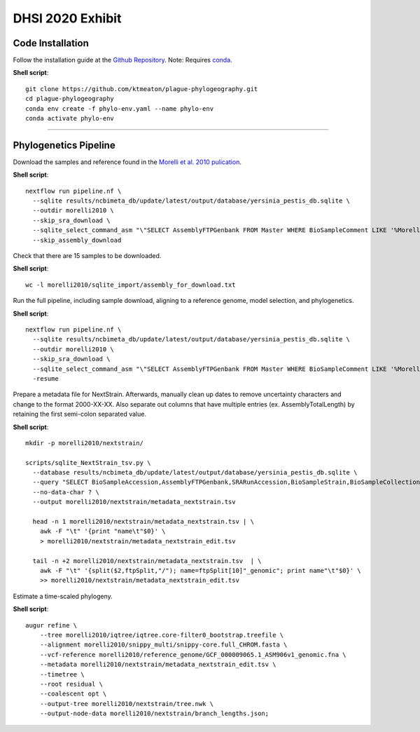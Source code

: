 DHSI 2020 Exhibit
***************************

Code Installation
------------------

Follow the installation guide at the `Github Repository <https://github.com/ktmeaton/plague-phylogeography#installation>`_.
Note: Requires `conda <https://docs.conda.io/projects/conda/en/latest/user-guide/install/>`_.

**Shell script**::

      git clone https://github.com/ktmeaton/plague-phylogeography.git
      cd plague-phylogeography
      conda env create -f phylo-env.yaml --name phylo-env
      conda activate phylo-env

------------

Phylogenetics Pipeline
--------------------------

Download the samples and reference found in the `Morelli et al. 2010 pulication <https://www.ncbi.nlm.nih.gov/pmc/articles/PMC2999892/>`_.

**Shell script**::

      nextflow run pipeline.nf \
        --sqlite results/ncbimeta_db/update/latest/output/database/yersinia_pestis_db.sqlite \
        --outdir morelli2010 \
        --skip_sra_download \
        --sqlite_select_command_asm "\"SELECT AssemblyFTPGenbank FROM Master WHERE BioSampleComment LIKE '%Morelli%'\"" \
        --skip_assembly_download

Check that there are 15 samples to be downloaded.

**Shell script**::

      wc -l morelli2010/sqlite_import/assembly_for_download.txt

Run the full pipeline, including sample download, aligning to a reference genome, model selection, and phylogenetics.

**Shell script**::

      nextflow run pipeline.nf \
        --sqlite results/ncbimeta_db/update/latest/output/database/yersinia_pestis_db.sqlite \
        --outdir morelli2010 \
        --skip_sra_download \
        --sqlite_select_command_asm "\"SELECT AssemblyFTPGenbank FROM Master WHERE BioSampleComment LIKE '%Morelli%'\"" \
        -resume

Prepare a metadata file for NextStrain. Afterwards, manually clean up dates to remove uncertainty characters and change to the format 2000-XX-XX. Also separate out columns that have multiple entries (ex. AssemblyTotalLength) by retaining the first semi-colon separated value.

**Shell script**::

      mkdir -p morelli2010/nextstrain/

      scripts/sqlite_NextStrain_tsv.py \
        --database results/ncbimeta_db/update/latest/output/database/yersinia_pestis_db.sqlite \
        --query "SELECT BioSampleAccession,AssemblyFTPGenbank,SRARunAccession,BioSampleStrain,BioSampleCollectionDate,BioSampleHost,BioSampleGeographicLocation,BioSampleBiovar,PubmedArticleTitle,PubmedAuthorsLastName,AssemblyContigCount,AssemblyTotalLength,NucleotideGenes,NucleotideGenesTotal,NucleotidePseudoGenes,NucleotidePseudoGenesTotal,NucleotiderRNAs,AssemblySubmissionDate,SRARunPublishDate,BioSampleComment FROM Master WHERE (BioSampleComment LIKE '%Morelli%' AND TRIM(AssemblyFTPGenbank) > '')" \
        --no-data-char ? \
        --output morelli2010/nextstrain/metadata_nextstrain.tsv

        head -n 1 morelli2010/nextstrain/metadata_nextstrain.tsv | \
          awk -F "\t" '{print "name\t"$0}' \
          > morelli2010/nextstrain/metadata_nextstrain_edit.tsv

        tail -n +2 morelli2010/nextstrain/metadata_nextstrain.tsv  | \
          awk -F "\t" '{split($2,ftpSplit,"/"); name=ftpSplit[10]"_genomic"; print name"\t"$0}' \
          >> morelli2010/nextstrain/metadata_nextstrain_edit.tsv

Estimate a time-scaled phylogeny.

**Shell script**::

      augur refine \
          --tree morelli2010/iqtree/iqtree.core-filter0_bootstrap.treefile \
          --alignment morelli2010/snippy_multi/snippy-core.full_CHROM.fasta \
          --vcf-reference morelli2010/reference_genome/GCF_000009065.1_ASM906v1_genomic.fna \
          --metadata morelli2010/nextstrain/metadata_nextstrain_edit.tsv \
          --timetree \
          --root residual \
          --coalescent opt \
          --output-tree morelli2010/nextstrain/tree.nwk \
          --output-node-data morelli2010/nextstrain/branch_lengths.json;
